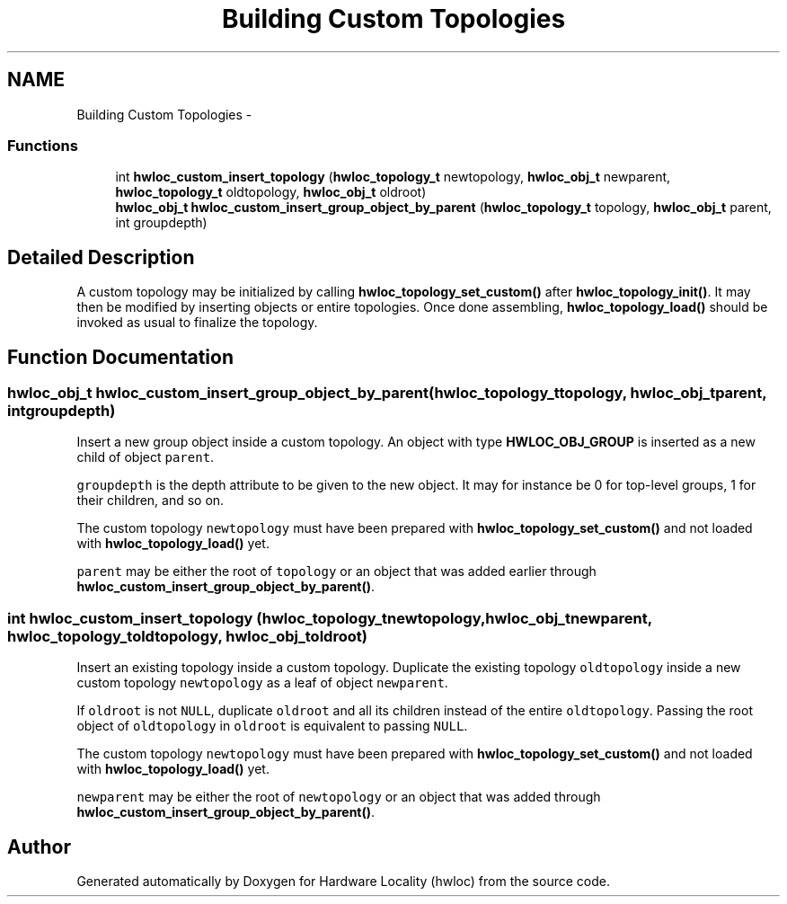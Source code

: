 .TH "Building Custom Topologies" 3 "Mon May 21 2012" "Version 1.5a1r4491M" "Hardware Locality (hwloc)" \" -*- nroff -*-
.ad l
.nh
.SH NAME
Building Custom Topologies \- 
.SS "Functions"

.in +1c
.ti -1c
.RI " int \fBhwloc_custom_insert_topology\fP (\fBhwloc_topology_t\fP newtopology, \fBhwloc_obj_t\fP newparent, \fBhwloc_topology_t\fP oldtopology, \fBhwloc_obj_t\fP oldroot)"
.br
.ti -1c
.RI " \fBhwloc_obj_t\fP \fBhwloc_custom_insert_group_object_by_parent\fP (\fBhwloc_topology_t\fP topology, \fBhwloc_obj_t\fP parent, int groupdepth)"
.br
.in -1c
.SH "Detailed Description"
.PP 
A custom topology may be initialized by calling \fBhwloc_topology_set_custom()\fP after \fBhwloc_topology_init()\fP. It may then be modified by inserting objects or entire topologies. Once done assembling, \fBhwloc_topology_load()\fP should be invoked as usual to finalize the topology. 
.SH "Function Documentation"
.PP 
.SS " \fBhwloc_obj_t\fP hwloc_custom_insert_group_object_by_parent (\fBhwloc_topology_t\fPtopology, \fBhwloc_obj_t\fPparent, intgroupdepth)"
.PP
Insert a new group object inside a custom topology. An object with type \fBHWLOC_OBJ_GROUP\fP is inserted as a new child of object \fCparent\fP.
.PP
\fCgroupdepth\fP is the depth attribute to be given to the new object. It may for instance be 0 for top-level groups, 1 for their children, and so on.
.PP
The custom topology \fCnewtopology\fP must have been prepared with \fBhwloc_topology_set_custom()\fP and not loaded with \fBhwloc_topology_load()\fP yet.
.PP
\fCparent\fP may be either the root of \fCtopology\fP or an object that was added earlier through \fBhwloc_custom_insert_group_object_by_parent()\fP. 
.SS " int hwloc_custom_insert_topology (\fBhwloc_topology_t\fPnewtopology, \fBhwloc_obj_t\fPnewparent, \fBhwloc_topology_t\fPoldtopology, \fBhwloc_obj_t\fPoldroot)"
.PP
Insert an existing topology inside a custom topology. Duplicate the existing topology \fColdtopology\fP inside a new custom topology \fCnewtopology\fP as a leaf of object \fCnewparent\fP.
.PP
If \fColdroot\fP is not \fCNULL\fP, duplicate \fColdroot\fP and all its children instead of the entire \fColdtopology\fP. Passing the root object of \fColdtopology\fP in \fColdroot\fP is equivalent to passing \fCNULL\fP.
.PP
The custom topology \fCnewtopology\fP must have been prepared with \fBhwloc_topology_set_custom()\fP and not loaded with \fBhwloc_topology_load()\fP yet.
.PP
\fCnewparent\fP may be either the root of \fCnewtopology\fP or an object that was added through \fBhwloc_custom_insert_group_object_by_parent()\fP. 
.SH "Author"
.PP 
Generated automatically by Doxygen for Hardware Locality (hwloc) from the source code.
